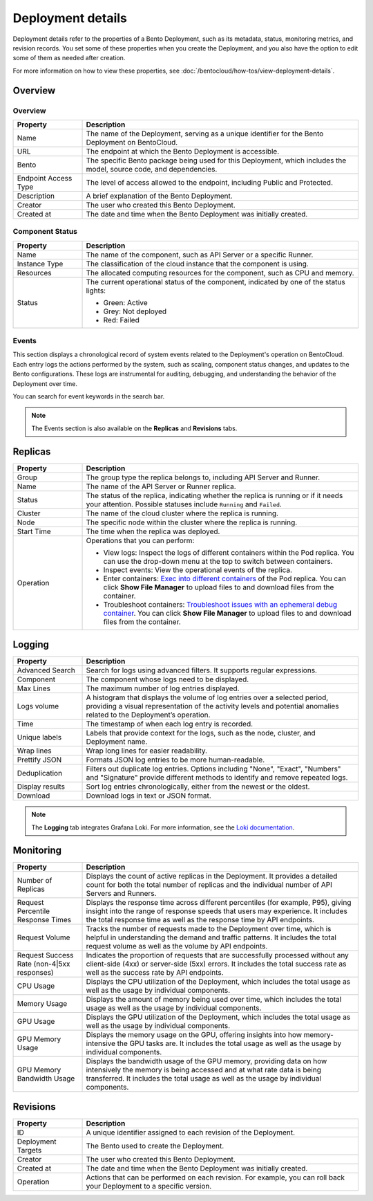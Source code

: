 ==================
Deployment details
==================

Deployment details refer to the properties of a Bento Deployment, such as its metadata, status, monitoring metrics, and revision records.
You set some of these properties when you create the Deployment, and you also have the option to edit some of them as needed after creation.

For more information on how to view these properties, see :doc:`/bentocloud/how-tos/view-deployment-details`.

Overview
--------

Overview
^^^^^^^^

.. list-table::
   :widths: 20 80
   :header-rows: 1

   * - Property
     - Description
   * - Name
     - The name of the Deployment, serving as a unique identifier for the Bento Deployment on BentoCloud.
   * - URL
     - The endpoint at which the Bento Deployment is accessible.
   * - Bento
     - The specific Bento package being used for this Deployment, which includes the model, source code, and dependencies.
   * - Endpoint Access Type
     - The level of access allowed to the endpoint, including Public and Protected.
   * - Description
     - A brief explanation of the Bento Deployment.
   * - Creator
     - The user who created this Bento Deployment.
   * - Created at
     - The date and time when the Bento Deployment was initially created.

Component Status
^^^^^^^^^^^^^^^^

.. list-table::
   :widths: 20 80
   :header-rows: 1

   * - Property
     - Description
   * - Name
     - The name of the component, such as API Server or a specific Runner.
   * - Instance Type
     - The classification of the cloud instance that the component is using.
   * - Resources
     - The allocated computing resources for the component, such as CPU and memory.
   * - Status
     - The current operational status of the component, indicated by one of the status lights:
       
       - Green: Active
       - Grey: Not deployed
       - Red: Failed

Events
^^^^^^

This section displays a chronological record of system events related to the Deployment's operation on BentoCloud. Each entry logs the actions performed by the system, such as scaling, component status changes, and updates to the Bento configurations. These logs are instrumental for auditing, debugging, and understanding the behavior of the Deployment over time. 

You can search for event keywords in the search bar.

.. note::

   The Events section is also available on the **Replicas** and **Revisions** tabs.

Replicas
--------

.. list-table::
   :widths: 20 80
   :header-rows: 1

   * - Property
     - Description
   * - Group
     - The group type the replica belongs to, including API Server and Runner.
   * - Name
     - The name of the API Server or Runner replica.
   * - Status
     - The status of the replica, indicating whether the replica is running or if it needs your attention. Possible statuses include ``Running`` and ``Failed``.
   * - Cluster
     - The name of the cloud cluster where the replica is running.
   * - Node
     - The specific node within the cluster where the replica is running.
   * - Start Time
     - The time when the replica was deployed.
   * - Operation
     - Operations that you can perform:
       
       - View logs: Inspect the logs of different containers within the Pod replica. You can use the drop-down menu at the top to switch between containers.
       - Inspect events: View the operational events of the replica.
       - Enter containers: `Exec into different containers <https://kubernetes.io/docs/tasks/debug/debug-application/get-shell-running-container/>`_ of the Pod replica. You can click **Show File Manager** to upload files to and download files from the container.
       - Troubleshoot containers: `Troubleshoot issues with an ephemeral debug container <https://kubernetes.io/docs/tasks/debug/debug-application/debug-running-pod/#ephemeral-container>`_. You can click **Show File Manager** to upload files to and download files from the container.

Logging
-------

.. list-table::
   :widths: 20 80
   :header-rows: 1

   * - Property
     - Description
   * - Advanced Search
     - Search for logs using advanced filters. It supports regular expressions.
   * - Component
     - The component whose logs need to be displayed.
   * - Max Lines
     - The maximum number of log entries displayed.
   * - Logs volume
     - A histogram that displays the volume of log entries over a selected period, providing a visual representation of the activity levels and potential anomalies related to the Deployment’s operation.
   * - Time
     - The timestamp of when each log entry is recorded.
   * - Unique labels
     - Labels that provide context for the logs, such as the node, cluster, and Deployment name.
   * - Wrap lines
     - Wrap long lines for easier readability.
   * - Prettify JSON
     - Formats JSON log entries to be more human-readable.
   * - Deduplication
     - Filters out duplicate log entries. Options including "None", "Exact", "Numbers" and "Signature" provide different methods to identify and remove repeated logs.
   * - Display results
     - Sort log entries chronologically, either from the newest or the oldest.
   * - Download
     - Download logs in text or JSON format.

.. note:: 
    
   The **Logging** tab integrates Grafana Loki. For more information, see the `Loki documentation <https://grafana.com/docs/loki/latest/>`_.

Monitoring
----------

.. list-table::
   :widths: 20 80
   :header-rows: 1

   * - Property
     - Description
   * - Number of Replicas
     - Displays the count of active replicas in the Deployment. It provides a detailed count for both the total number of replicas and the individual number of API Servers and Runners.
   * - Request Percentile Response Times
     - Displays the response time across different percentiles (for example, P95), giving insight into the range of response speeds that users may experience. It includes the total response time as well as the response time by API endpoints.
   * - Request Volume
     - Tracks the number of requests made to the Deployment over time, which is helpful in understanding the demand and traffic patterns. It includes the total request volume as well as the volume by API endpoints.
   * - Request Success Rate (non-4|5xx responses)
     - Indicates the proportion of requests that are successfully processed without any client-side (4xx) or server-side (5xx) errors. It includes the total success rate as well as the success rate by API endpoints.
   * - CPU Usage
     - Displays the CPU utilization of the Deployment, which includes the total usage as well as the usage by individual components.
   * - Memory Usage
     - Displays the amount of memory being used over time, which includes the total usage as well as the usage by individual components.
   * - GPU Usage
     - Displays the GPU utilization of the Deployment, which includes the total usage as well as the usage by individual components.
   * - GPU Memory Usage
     - Displays the memory usage on the GPU, offering insights into how memory-intensive the GPU tasks are. It includes the total usage as well as the usage by individual components.
   * - GPU Memory Bandwidth Usage
     - Displays the bandwidth usage of the GPU memory, providing data on how intensively the memory is being accessed and at what rate data is being transferred. It includes the total usage as well as the usage by individual components.

Revisions
---------

.. list-table::
   :widths: 20 80
   :header-rows: 1

   * - Property
     - Description
   * - ID
     - A unique identifier assigned to each revision of the Deployment.
   * - Deployment Targets
     - The Bento used to create the Deployment.
   * - Creator
     - The user who created this Bento Deployment.
   * - Created at
     - The date and time when the Bento Deployment was initially created.
   * - Operation
     - Actions that can be performed on each revision. For example, you can roll back your Deployment to a specific version.